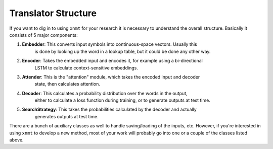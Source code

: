 Translator Structure
====================

If you want to dig in to using ``xnmt`` for your research it is necessary to understand
the overall structure. Basically it consists of 5 major components:

1. **Embedder**: This converts input symbols into continuous-space vectors. Usually this
                 is done by looking up the word in a lookup table, but it could be done
                 any other way.
2. **Encoder**:  Takes the embedded input and encodes it, for example using a bi-directional
                 LSTM to calculate context-sensitive embeddings.
3. **Attender**: This is the "attention" module, which takes the encoded input and decoder
                 state, then calculates attention.
4. **Decoder**:  This calculates a probability distribution over the words in the output,
                 either to calculate a loss function during training, or to generate outputs
                 at test time.
5. **SearchStrategy**: This takes the probabilities calculated by the decoder and actually
                 generates outputs at test time.

There are a bunch of auxiliary classes as well to handle saving/loading of the inputs,
etc. However, if you're interested in using ``xnmt`` to develop a new method, most of your
work will probably go into one or a couple of the classes listed above.
